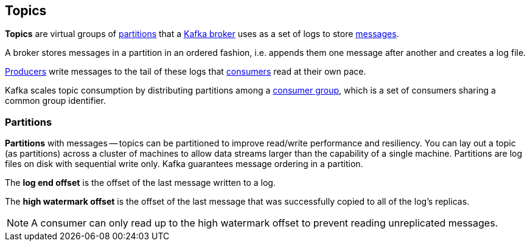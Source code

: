 == Topics

*Topics* are virtual groups of <<partitions, partitions>> that a link:kafka-broker.adoc[Kafka broker] uses as a set of logs to store link:kafka-messages.adoc[messages].

A broker stores messages in a partition in an ordered fashion, i.e. appends them one message after another and creates a log file.

link:kafka-producers.adoc[Producers] write messages to the tail of these logs that link:kafka-consumers.adoc[consumers] read at their own pace.

Kafka scales topic consumption by distributing partitions among a link:kafka-consumers.adoc#consumer-group[consumer group], which is a set of consumers sharing a common group identifier.

=== [[partitions]] Partitions

*Partitions* with messages -- topics can be partitioned to improve read/write performance and resiliency. You can lay out a topic (as partitions) across a cluster of machines to allow data streams larger than the capability of a single machine. Partitions are log files on disk with sequential write only. Kafka guarantees message ordering in a partition.

The *log end offset* is the offset of the last message written to a log.

The *high watermark offset* is the offset of the last message that was successfully copied to all of the log's replicas.

NOTE: A consumer can only read up to the high watermark offset to prevent reading unreplicated messages.
